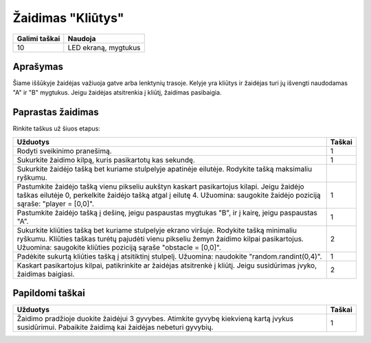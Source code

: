 *********
Žaidimas "Kliūtys"
*********

.. tabularcolumns:: |L|l|

+--------------------------------+----------------------+
| **Galimi taškai**		 | **Naudoja**	        |
+================================+======================+
| 10			 	 | LED ekraną, mygtukus |
+--------------------------------+----------------------+
	
Aprašymas
===========

Šiame iššūkyje žaidėjas važiuoja gatve arba lenktynių trasoje. Kelyje yra kliūtys ir žaidėjas turi jų išvengti naudodamas "A" ir "B" mygtukus. Jeigu žaidėjas atsitrenkia į kliūtį, žaidimas pasibaigia.

Paprastas žaidimas
==================
Rinkite taškus už šiuos etapus:  

.. tabularcolumns:: |p{14cm}|R|

+---------------------------------------------------------+------------+
| **Užduotys**                                            | **Taškai** |
+=========================================================+============+
| Rodyti sveikinimo pranešimą.                            |      1     |
+---------------------------------------------------------+------------+
| Sukurkite žaidimo kilpą, kuris pasikartotų kas sekundę. |      1     |
+---------------------------------------------------------+------------+
| Sukurkite žaidėjo tašką bet kuriame stulpelyje apatinėje|            |
| eilutėje. Rodykite tašką maksimaliu ryškumu.            |            |
+---------------------------------------------------------+------------+
| Pastumkite žaidėjo tašką vienu pikseliu aukštyn kaskart |      1     |
| pasikartojus kilapi. Jeigu žaidėjo taškas eilutėje 0,   |            |
| perkelkite žaidėjo tašką atgal į eilutę 4.              |            |
| Užuomina: saugokite žaidėjo poziciją sąraše:            |            |
| "player = [0,0]".                   			  |            |
+---------------------------------------------------------+------------+
|                                                         |            |
| Pastumkite žaidėjo tašką į dešinę, jeigu paspaustas 	  |     1      |
| mygtukas "B", ir į kairę, jeigu paspaustas "A".	  |            |
|                                                         |            |
+---------------------------------------------------------+------------+
|                                                         |            |
| Sukurkite kliūties tašką bet kuriame stulpelyje ekrano  |      2     |
| viršuje. Rodykite tašką minimaliu ryškumu.              |            |
| Kliūties taškas turėtų pajudėti vienu pikseliu žemyn    |            |
| žaidimo kilpai pasikartojus. Užuomina: saugokite 	  |            |
| kliūties poziciją sąraše "obstacle = [0,0]".            |            |
|                                                         |            |
+---------------------------------------------------------+------------+
|                                                         |            |
| Padėkite sukurtą kliūties tašką į atsitiktinį stulpelį. |      1     |
| Užuomina: naudokite "random.randint(0,4)".              |            |
|                                                         |            |
+---------------------------------------------------------+------------+
|                                                         |            |
| Kaskart pasikartojus kilpai, patikrinkite ar žaidėjas   |      2     |
| atsitrenkė į kliūtį. Jeigu susidūrimas įvyko, žaidimas  |            |
| baigiasi.	                                          |            |
|                                                         |            |
+---------------------------------------------------------+------------+
	
	 
Papildomi taškai
================

.. tabularcolumns:: |p{14cm}|R|

+---------------------------------------------------------+------------+
| **Užduotys**                                            | **Taškai** |
+=========================================================+============+
|                                                         |            |
| Žaidimo pradžioje duokite žaidėjui 3 gyvybes. Atimkite  |      1     |
| gyvybę kiekvieną kartą įvykus susidūrimui. Pabaikite    |            |
| žaidimą kai žaidėjas nebeturi gyvybių.		  |            |
|                                                         |            |
+---------------------------------------------------------+------------+

 
